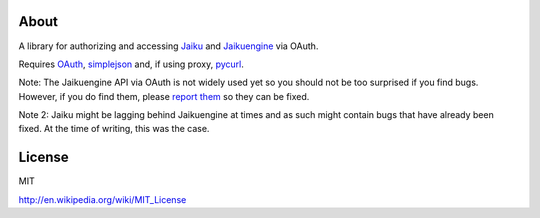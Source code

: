 About
-----

A library for authorizing and accessing Jaiku_ and Jaikuengine_ via OAuth.

.. _Jaiku: http://jaiku.com/
.. _Jaikuengine: http://code.google.com/p/jaikuengine/

Requires OAuth_, simplejson_ and, if using proxy, pycurl_.

.. _OAuth: http://oauth.googlecode.com/svn/code/python/oauth/
.. _simplejson: http://simplejson.googlecode.com/svn/trunk/simplejson/
.. _pycurl: http://pycurl.sourceforge.net/

Note: The Jaikuengine API via OAuth is not widely used yet so you should
not be too surprised if you find bugs. However, if you do find them, please
`report them`_ so they can be fixed.

.. _report them: http://code.google.com/p/jaikuengine/issues/list

Note 2: Jaiku might be lagging behind Jaikuengine at times and as such
might contain bugs that have already been fixed. At the time of writing,
this was the case.


License
-------

MIT

http://en.wikipedia.org/wiki/MIT_License
